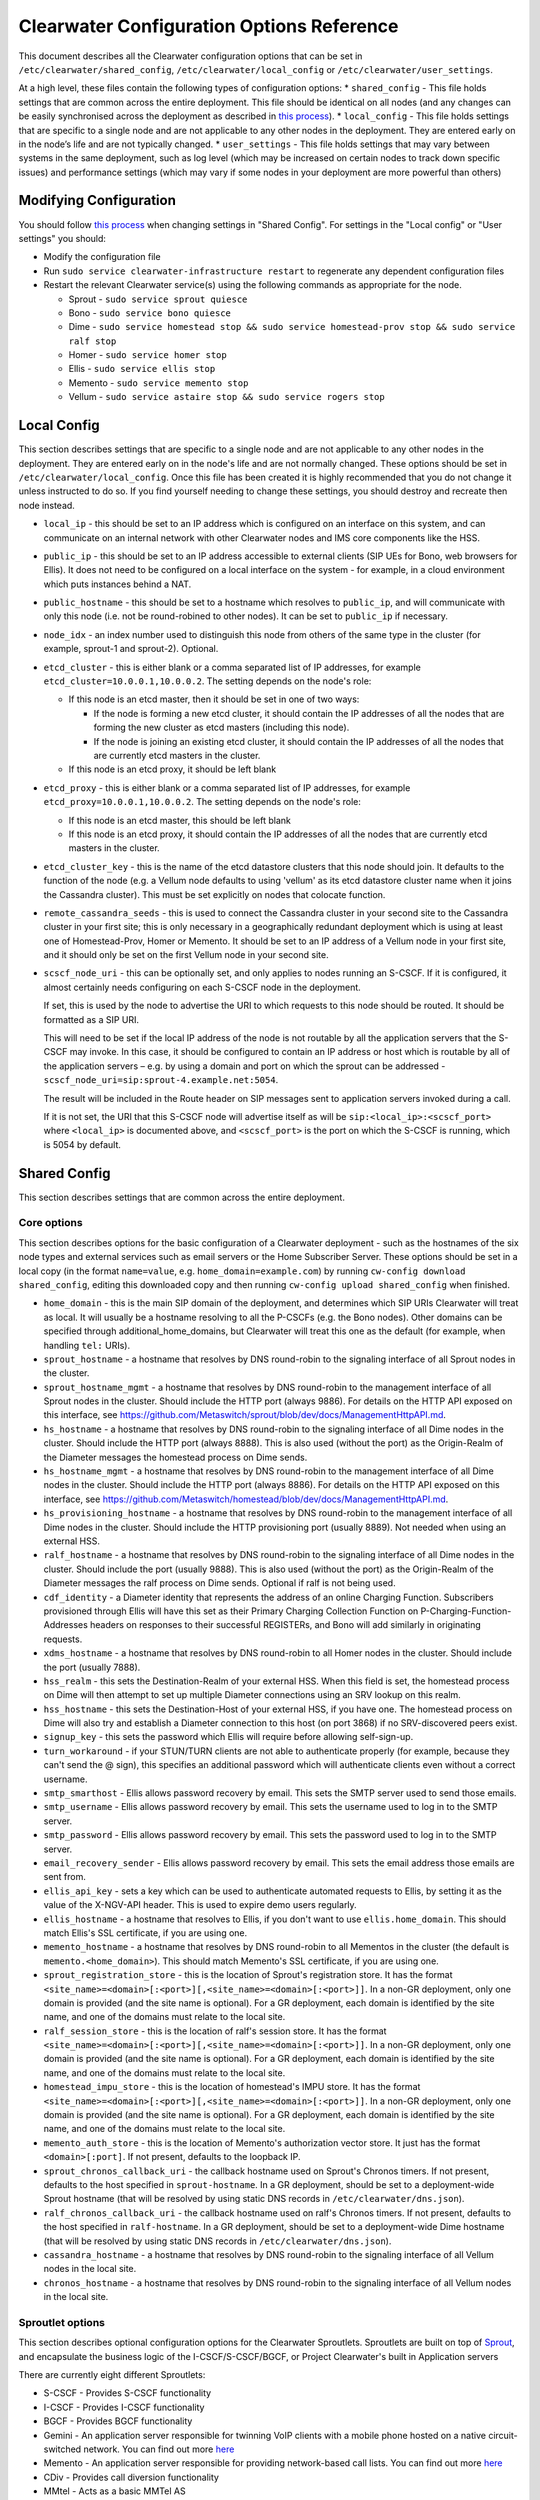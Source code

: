 Clearwater Configuration Options Reference
==========================================

This document describes all the Clearwater configuration options that
can be set in ``/etc/clearwater/shared_config``,
``/etc/clearwater/local_config`` or ``/etc/clearwater/user_settings``.

At a high level, these files contain the following types of
configuration options: \* ``shared_config`` - This file holds settings
that are common across the entire deployment. This file should be
identical on all nodes (and any changes can be easily synchronised
across the deployment as described in `this
process <Modifying_Clearwater_settings.html>`__). \* ``local_config`` -
This file holds settings that are specific to a single node and are not
applicable to any other nodes in the deployment. They are entered early
on in the node’s life and are not typically changed. \*
``user_settings`` - This file holds settings that may vary between
systems in the same deployment, such as log level (which may be
increased on certain nodes to track down specific issues) and
performance settings (which may vary if some nodes in your deployment
are more powerful than others)

Modifying Configuration
-----------------------

You should follow `this process <Modifying_Clearwater_settings.html>`__
when changing settings in "Shared Config". For settings in the "Local
config" or "User settings" you should:

-  Modify the configuration file
-  Run ``sudo service clearwater-infrastructure restart`` to regenerate
   any dependent configuration files
-  Restart the relevant Clearwater service(s) using the following
   commands as appropriate for the node.

   -  Sprout - ``sudo service sprout quiesce``
   -  Bono - ``sudo service bono quiesce``
   -  Dime -
      ``sudo service homestead stop && sudo service homestead-prov stop && sudo service ralf stop``
   -  Homer - ``sudo service homer stop``
   -  Ellis - ``sudo service ellis stop``
   -  Memento - ``sudo service memento stop``
   -  Vellum - ``sudo service astaire stop && sudo service rogers stop``

Local Config
------------

This section describes settings that are specific to a single node and
are not applicable to any other nodes in the deployment. They are
entered early on in the node's life and are not normally changed. These
options should be set in ``/etc/clearwater/local_config``. Once this
file has been created it is highly recommended that you do not change it
unless instructed to do so. If you find yourself needing to change these
settings, you should destroy and recreate then node instead.

-  ``local_ip`` - this should be set to an IP address which is
   configured on an interface on this system, and can communicate on an
   internal network with other Clearwater nodes and IMS core components
   like the HSS.
-  ``public_ip`` - this should be set to an IP address accessible to
   external clients (SIP UEs for Bono, web browsers for Ellis). It does
   not need to be configured on a local interface on the system - for
   example, in a cloud environment which puts instances behind a NAT.
-  ``public_hostname`` - this should be set to a hostname which resolves
   to ``public_ip``, and will communicate with only this node (i.e. not
   be round-robined to other nodes). It can be set to ``public_ip`` if
   necessary.
-  ``node_idx`` - an index number used to distinguish this node from
   others of the same type in the cluster (for example, sprout-1 and
   sprout-2). Optional.
-  ``etcd_cluster`` - this is either blank or a comma separated list of
   IP addresses, for example ``etcd_cluster=10.0.0.1,10.0.0.2``. The
   setting depends on the node's role:

   -  If this node is an etcd master, then it should be set in one of
      two ways:

      -  If the node is forming a new etcd cluster, it should contain
         the IP addresses of all the nodes that are forming the new
         cluster as etcd masters (including this node).
      -  If the node is joining an existing etcd cluster, it should
         contain the IP addresses of all the nodes that are currently
         etcd masters in the cluster.

   -  If this node is an etcd proxy, it should be left blank

-  ``etcd_proxy`` - this is either blank or a comma separated list of IP
   addresses, for example ``etcd_proxy=10.0.0.1,10.0.0.2``. The setting
   depends on the node's role:

   -  If this node is an etcd master, this should be left blank
   -  If this node is an etcd proxy, it should contain the IP addresses
      of all the nodes that are currently etcd masters in the cluster.

-  ``etcd_cluster_key`` - this is the name of the etcd datastore
   clusters that this node should join. It defaults to the function of
   the node (e.g. a Vellum node defaults to using 'vellum' as its etcd
   datastore cluster name when it joins the Cassandra cluster). This
   must be set explicitly on nodes that colocate function.
-  ``remote_cassandra_seeds`` - this is used to connect the Cassandra
   cluster in your second site to the Cassandra cluster in your first
   site; this is only necessary in a geographically redundant deployment
   which is using at least one of Homestead-Prov, Homer or Memento. It
   should be set to an IP address of a Vellum node in your first site,
   and it should only be set on the first Vellum node in your second
   site.
-  ``scscf_node_uri`` - this can be optionally set, and only applies to
   nodes running an S-CSCF. If it is configured, it almost certainly
   needs configuring on each S-CSCF node in the deployment.

   If set, this is used by the node to advertise the URI to which
   requests to this node should be routed. It should be formatted as a
   SIP URI.

   This will need to be set if the local IP address of the node is not
   routable by all the application servers that the S-CSCF may invoke.
   In this case, it should be configured to contain an IP address or
   host which is routable by all of the application servers – e.g. by
   using a domain and port on which the sprout can be addressed -
   ``scscf_node_uri=sip:sprout-4.example.net:5054``.

   The result will be included in the Route header on SIP messages sent
   to application servers invoked during a call.

   If it is not set, the URI that this S-CSCF node will advertise itself
   as will be ``sip:<local_ip>:<scscf_port>`` where ``<local_ip>`` is
   documented above, and ``<scscf_port>`` is the port on which the
   S-CSCF is running, which is 5054 by default.

Shared Config
-------------

This section describes settings that are common across the entire
deployment.

Core options
~~~~~~~~~~~~

This section describes options for the basic configuration of a
Clearwater deployment - such as the hostnames of the six node types and
external services such as email servers or the Home Subscriber Server.
These options should be set in a local copy (in the format
``name=value``, e.g. ``home_domain=example.com``) by running
``cw-config download shared_config``, editing this downloaded copy and
then running ``cw-config upload shared_config`` when finished.

-  ``home_domain`` - this is the main SIP domain of the deployment, and
   determines which SIP URIs Clearwater will treat as local. It will
   usually be a hostname resolving to all the P-CSCFs (e.g. the Bono
   nodes). Other domains can be specified through
   additional\_home\_domains, but Clearwater will treat this one as the
   default (for example, when handling ``tel:`` URIs).
-  ``sprout_hostname`` - a hostname that resolves by DNS round-robin to
   the signaling interface of all Sprout nodes in the cluster.
-  ``sprout_hostname_mgmt`` - a hostname that resolves by DNS
   round-robin to the management interface of all Sprout nodes in the
   cluster. Should include the HTTP port (always 9886). For details on
   the HTTP API exposed on this interface, see
   https://github.com/Metaswitch/sprout/blob/dev/docs/ManagementHttpAPI.md.
-  ``hs_hostname`` - a hostname that resolves by DNS round-robin to the
   signaling interface of all Dime nodes in the cluster. Should include
   the HTTP port (always 8888). This is also used (without the port) as
   the Origin-Realm of the Diameter messages the homestead process on
   Dime sends.
-  ``hs_hostname_mgmt`` - a hostname that resolves by DNS round-robin to
   the management interface of all Dime nodes in the cluster. Should
   include the HTTP port (always 8886). For details on the HTTP API
   exposed on this interface, see
   https://github.com/Metaswitch/homestead/blob/dev/docs/ManagementHttpAPI.md.
-  ``hs_provisioning_hostname`` - a hostname that resolves by DNS
   round-robin to the management interface of all Dime nodes in the
   cluster. Should include the HTTP provisioning port (usually 8889).
   Not needed when using an external HSS.
-  ``ralf_hostname`` - a hostname that resolves by DNS round-robin to
   the signaling interface of all Dime nodes in the cluster. Should
   include the port (usually 9888). This is also used (without the port)
   as the Origin-Realm of the Diameter messages the ralf process on Dime
   sends. Optional if ralf is not being used.
-  ``cdf_identity`` - a Diameter identity that represents the address of
   an online Charging Function. Subscribers provisioned through Ellis
   will have this set as their Primary Charging Collection Function on
   P-Charging-Function-Addresses headers on responses to their
   successful REGISTERs, and Bono will add similarly in originating
   requests.
-  ``xdms_hostname`` - a hostname that resolves by DNS round-robin to
   all Homer nodes in the cluster. Should include the port (usually
   7888).
-  ``hss_realm`` - this sets the Destination-Realm of your external HSS.
   When this field is set, the homestead process on Dime will then
   attempt to set up multiple Diameter connections using an SRV lookup
   on this realm.
-  ``hss_hostname`` - this sets the Destination-Host of your external
   HSS, if you have one. The homestead process on Dime will also try and
   establish a Diameter connection to this host (on port 3868) if no
   SRV-discovered peers exist.
-  ``signup_key`` - this sets the password which Ellis will require
   before allowing self-sign-up.
-  ``turn_workaround`` - if your STUN/TURN clients are not able to
   authenticate properly (for example, because they can't send the @
   sign), this specifies an additional password which will authenticate
   clients even without a correct username.
-  ``smtp_smarthost`` - Ellis allows password recovery by email. This
   sets the SMTP server used to send those emails.
-  ``smtp_username`` - Ellis allows password recovery by email. This
   sets the username used to log in to the SMTP server.
-  ``smtp_password`` - Ellis allows password recovery by email. This
   sets the password used to log in to the SMTP server.
-  ``email_recovery_sender`` - Ellis allows password recovery by email.
   This sets the email address those emails are sent from.
-  ``ellis_api_key`` - sets a key which can be used to authenticate
   automated requests to Ellis, by setting it as the value of the
   X-NGV-API header. This is used to expire demo users regularly.
-  ``ellis_hostname`` - a hostname that resolves to Ellis, if you don't
   want to use ``ellis.home_domain``. This should match Ellis's SSL
   certificate, if you are using one.
-  ``memento_hostname`` - a hostname that resolves by DNS round-robin to
   all Mementos in the cluster (the default is
   ``memento.<home_domain>``). This should match Memento's SSL
   certificate, if you are using one.
-  ``sprout_registration_store`` - this is the location of Sprout's
   registration store. It has the format
   ``<site_name>=<domain>[:<port>][,<site_name>=<domain>[:<port>]]``. In
   a non-GR deployment, only one domain is provided (and the site name
   is optional). For a GR deployment, each domain is identified by the
   site name, and one of the domains must relate to the local site.
-  ``ralf_session_store`` - this is the location of ralf's session
   store. It has the format
   ``<site_name>=<domain>[:<port>][,<site_name>=<domain>[:<port>]]``. In
   a non-GR deployment, only one domain is provided (and the site name
   is optional). For a GR deployment, each domain is identified by the
   site name, and one of the domains must relate to the local site.
-  ``homestead_impu_store`` - this is the location of homestead's IMPU
   store. It has the format
   ``<site_name>=<domain>[:<port>][,<site_name>=<domain>[:<port>]]``. In
   a non-GR deployment, only one domain is provided (and the site name
   is optional). For a GR deployment, each domain is identified by the
   site name, and one of the domains must relate to the local site.
-  ``memento_auth_store`` - this is the location of Memento's
   authorization vector store. It just has the format
   ``<domain>[:port]``. If not present, defaults to the loopback IP.
-  ``sprout_chronos_callback_uri`` - the callback hostname used on
   Sprout's Chronos timers. If not present, defaults to the host
   specified in ``sprout-hostname``. In a GR deployment, should be set
   to a deployment-wide Sprout hostname (that will be resolved by using
   static DNS records in ``/etc/clearwater/dns.json``).
-  ``ralf_chronos_callback_uri`` - the callback hostname used on ralf's
   Chronos timers. If not present, defaults to the host specified in
   ``ralf-hostname``. In a GR deployment, should be set to a
   deployment-wide Dime hostname (that will be resolved by using static
   DNS records in ``/etc/clearwater/dns.json``).
-  ``cassandra_hostname`` - a hostname that resolves by DNS round-robin
   to the signaling interface of all Vellum nodes in the local site.
-  ``chronos_hostname`` - a hostname that resolves by DNS round-robin to
   the signaling interface of all Vellum nodes in the local site.

Sproutlet options
~~~~~~~~~~~~~~~~~

This section describes optional configuration options for the Clearwater
Sproutlets. Sproutlets are built on top of
`Sprout <https://github.com/Metaswitch/sprout>`__, and encapsulate the
business logic of the I-CSCF/S-CSCF/BGCF, or Project Clearwater's built
in Application servers

There are currently eight different Sproutlets:

-  S-CSCF - Provides S-CSCF functionality
-  I-CSCF - Provides I-CSCF functionality
-  BGCF - Provides BGCF functionality
-  Gemini - An application server responsible for twinning VoIP clients
   with a mobile phone hosted on a native circuit-switched network. You
   can find out more `here <https://github.com/Metaswitch/gemini>`__
-  Memento - An application server responsible for providing
   network-based call lists. You can find out more
   `here <https://github.com/Metaswitch/memento>`__
-  CDiv - Provides call diversion functionality
-  MMtel - Acts as a basic MMTel AS
-  Mangelwurzel - Acts as a basic B2BUA

Each Sproutlet has three configuration options. The options have the
same format for each Sproutlet, as listed here, with ``<sproutlet>``
replaced by the appropriate Sproutlet name:

-  ``<sproutlet>`` - The port that the Sproutlet listens on. The default
   value depends on the Sproutlet. Some Sproutlets default to 0 (meaning
   that they are disabled by default). For other Sproutlets, the
   defaults are:

   ::

           I-CSCF - 5052
           BGCF - 5053
           S-CSCF - 5054
           MMTel - 5055

-  ``<sproutlet>_prefix`` - The identifier prefix for this Sproutlet,
   used to build the uri, as described below. The default value is
   simply the Sproutlet name: ``<sproutlet>``
-  ``<sproutlet>_uri`` - The full identifier for this Sproutlet, used
   for routing and receiving requests between nodes. The default value
   is created using the prefix and the hostname of the parent Sprout
   node, i.e.
   ``sip:<sproutlet_prefix>.<sprout_hostname>;transport=tcp``. We
   recommend that you don’t set this yourself anymore, and use the
   defaults provided.

As a concrete example, below are the S-CSCF options and the default
values.

-  ``scscf=5054``
-  ``scscf_prefix=scscf``
-  ``scscf_uri=sip:scscf.<sprout_hostname>;transport=tcp``

Advanced options
~~~~~~~~~~~~~~~~

This section describes optional configuration options, particularly for
ensuring conformance with other IMS devices such as HSSes, ENUM servers,
application servers with strict requirements on Record-Route headers,
and non-Clearwater I-CSCFs. These options should be set in a local copy
(in the format ``name=value``, e.g. ``icscf=5052``) by running
``cw-config download shared_config``, editing this downloaded copy and
then running ``cw-config upload shared_config`` when finished.

-  ``homestead_provisioning_port`` - the HTTP port the homestead
   provisioning interface on Dime listens on. Defaults to 8889. Not
   needed when using an external HSS.
-  ``sas_server`` - the IP address or hostname of your Metaswitch
   Service Assurance Server for call logging and troubleshooting.
   Optional.
-  ``reg_max_expires`` - determines the maximum expires= parameter
   Sprout will set on Contact headers at registrations, and therefore
   the amount of time before a UE has to re-register - must be less than
   2^31 ms (approximately 25 days). Default is 300 (seconds).
-  ``sub_max_expires`` - determines the maximum Expires header Sprout
   will set in subscription responses, and therefore the amount of time
   before a UE has to re-subscribe - must be less than 2^31 ms
   (approximately 25 days).
-  ``upstream_hostname`` - the I-CSCF which Bono should pass requests
   to. Defaults to ``icscf.<sprout_hostname>``.
-  ``upstream_port`` - the port on the I-CSCF which Bono should pass
   requests to. Defaults to 5052. If set to 0, Bono will use SRV
   resolution of the ``upstream_hostname`` hostname to determine a
   target for traffic.
-  ``sprout_rr_level`` - this determines how the Sprout S-CSCF adds
   Record-Route headers. Possible values are:

   -  ``pcscf`` - a Record-Route header is only added just after
      requests come from or go to a P-CSCF - that is, at the start of
      originating handling and the end of terminating handling
   -  ``pcscf,icscf`` - a Record-Route header is added just after
      requests come from or go to a P-CSCF or I-CSCF - that is, at the
      start and end of originating handling and the start and end of
      terminating handling
   -  ``pcscf,icscf,as`` - a Record-Route header is added after requests
      come from or go to a P-CSCF, I-CSCF or application server - that
      is, at the start and end of originating handling, the start and
      end of terminating handling, and between each application server
      invoked

-  ``force_hss_peer`` - when set to an IP address or hostname, the
   homestead process on Dime will create a connection to the HSS using
   this value, but will still use the ``hss_realm`` and ``hss_hostname``
   settings for the Destination-Host and Destination-Realm Diameter
   AVPs. This is useful when your HSS's Diameter configuration does not
   match the DNS records.
-  ``hss_mar_scheme_unknown`` - if Clearwater cannot tell what
   authentication type a subscriber is trying to use, this field
   determines what authentication scheme it requests in the
   Multimedia-Auth-Request. Default value is 'Unknown'.
-  ``hss_mar_scheme_digest`` - if Clearwater determines a subscriber is
   trying to use password-based digest authentication, this field
   determines what authentication scheme it requests in the
   Multimedia-Auth-Request. Default value is 'SIP Digest'.
-  ``hss_mar_scheme_akav1`` - if Clearwater determines a subscriber is
   trying to use AKAv1 authentication, this field determines what
   authentication scheme it requests in the Multimedia-Auth-Request.
   Default value is 'Digest-AKAv1-MD5'.
-  ``hss_mar_scheme_akav2`` - if Clearwater determines a subscriber is
   trying to use AKAv2 authentication, this field determines what
   authentication scheme it requests in the Multimedia-Auth-Request.
   Default value is 'Digest-AKAv2-SHA-256'.
-  ``force_third_party_reg_body`` - if the HSS does not allow the
   IncludeRegisterRequest/IncludeRegisterResponse fields (which were
   added in 3GPP Rel 9) to be configured, setting
   ``force_third_party_reg_body=Y`` makes Clearwater behave as though
   they had been sent, allowing interop with application servers that
   need them.
-  ``enforce_user_phone`` - by default, Clearwater will do an ENUM
   lookup on any SIP URI that looks like a phone number, due to client
   support for user-phone not being widespread. When this option is set
   to 'Y', Clearwater will only do ENUM lookups for URIs which have the
   user=phone parameter.
-  ``enforce_global_only_lookups`` - by default, Clearwater will do ENUM
   lookups for SIP and Tel URIs containing global and local numbers (as
   defined in RFC 3966). When this option is set to ‘Y’, Clearwater will
   only do ENUM lookups for SIP and Tel URIs that contain global
   numbers.
-  ``hs_listen_port`` - the Diameter port on which the homestead process
   on Dime listens. Defaults to 3868.
-  ``ralf_listen_port`` - the Diameter port on which the ralf process on
   Dime listens. Defaults to 3869 to avoid clashes with the homestead
   process.
-  ``homestead_diameter_watchdog_timer`` - the delay in seconds before a
   device watchdog message is sent on an unresponsive Diameter
   connection by the homestead process. Defaults to 6 and must be set to
   an integer that is at least 6.
-  ``ralf_diameter_watchdog_timer`` - the delay in seconds before a
   device watchdog message is sent on an unresponsive Diameter
   connection by the ralf process. Defaults to 6 and must be set to an
   integer that is at least 6.
-  ``alias_list`` - this defines additional hostnames and IP addresses
   which Sprout or Bono will treat as local for the purposes of SIP
   routing (e.g. when removing Route headers).
-  ``bono_alias_list`` - this defines additional hostnames and IP
   addresses specifically for Bono which will be treated as local for
   the purposes of SIP routing.
-  ``default_session_expires`` - determines the Session-Expires value
   which Sprout will add to INVITEs, to force UEs to send keepalive
   messages during calls so they can be tracked for billing purposes.
   This cannot be set to a value less than 90 seconds, as specified in
   `RFC 4028, section
   4 <https://tools.ietf.org/html/rfc4028#section-4>`__.
-  ``max_session_expires`` - determines the maximum
   Session-Expires/Min-SE value which Sprout will accept in requests.
   This cannot be set to a value less than 90 seconds, as specified in
   `RFC 4028, sections 4 and
   5 <https://tools.ietf.org/html/rfc4028#section-4>`__.
-  ``enum_server`` - a comma-separated list of DNS servers which can
   handle ENUM queries.
-  ``enum_suffix`` - determines the DNS suffix used for ENUM requests
   (after the digits of the number). Defaults to "e164.arpa"
-  ``enum_file`` - if set (to a file path), and if ``enum_server`` is
   not set, Sprout will use this local JSON file for ENUM lookups rather
   than a DNS server. An example file is `on our ENUM
   page <ENUM.html#deciding-on-enum-rules>`__.
-  ``external_icscf_uri`` - the SIP address of the external I-CSCF
   integrated with your Sprout node (if you have one).
-  ``additional_home_domains`` - this option defines a set of home
   domains which Sprout and Bono will regard as locally hosted (i.e.
   allowing users to register, not routing calls via an external trunk).
   It is a comma-separated list.
-  ``billing_realm`` - when this field is set, the ralf process on Dime
   will attempt to set up multiple Diameter connections using an SRV
   lookup on this realm. Messages sent on these connections will have:

   -  Destination-Realm set to the ``billing_realm`` value
   -  Destination-Host set to the value of the ``ccf`` parameter in the
      P-Charging-Function-Addresses SIP header received from the P-CSCF,
      or from the
      Primary-Charging-Collection-Function-Name/Secondary-Charging-Collection-Function-Name
      AVPs received over the Cx interface from the HSS.

-  ``diameter_timeout_ms`` - determines the number of milliseconds
   homestead will wait for a response from the HSS before failing a
   request. Defaults to 200.
-  ``sprout_homestead_timeout_ms`` - determines the timeout in
   milliseconds for which Sprout will wait for Homestead to respond to
   HTTP requests. Defaults to 550ms + twice the diameter timeout.
-  ``max_peers`` - determines the maximum number of Diameter peers to
   which the ralf or homestead processes on Dime can have open
   connections at the same time.
-  ``num_http_threads`` (sprout/homestead/ralf/memento) - determines the
   number of threads that will be used to process HTTP requests. For
   Homestead and Memento this defaults to the number of CPU cores on the
   system. For Sprout and Ralf it defaults to 50 times the number of CPU
   cores. This is because there are two different threading models,
   hence the different defaults. On Sprout and Homestead, this can be
   overriden using the more specific option detailed below.
-  ``num_http_worker_threads`` - determines the number of threads that
   will be used to process HTTP requests once they have been parsed.
   Only used by Memento.
-  ``sprout_http_threads`` - determines the number of HTTP threads that
   will be used to process HTTP requests on Sprout. Defaults to
   ``num_http_threads``.
-  ``homestead_http_threads`` - determines the number of HTTP threads
   that will be used to process HTTP requests on Homestead. Defaults to
   ``num_http_threads``.
-  ``num_worker_threads`` - The default number of worker threads that
   should be started to do SIP/IMS processing on Sprout and Bono.
   Defaults to 50 times the number of CPU cores on the system.
-  ``sprout_worker_threads`` - The number of worker threads Sprout will
   start. Defaults to ``num_worker_threads``
-  ``ralf_diameteridentity`` - determines the Origin-Host that will be
   set on the Diameter messages ralf sends. Defaults to
   ``public_hostname`` (with some formatting changes if public\_hostname
   is an IPv6 address).
-  ``hs_diameteridentity`` - determines the Origin-Host that will be set
   on the Diameter messages homestead sends. Defaults to
   ``public_hostname`` (with some formatting changes if public\_hostname
   is an IPv6 address).
-  ``max_call_list_length`` - determines the maximum number of complete
   calls a subscriber can have in the call list store. This defaults to
   no limit. This is only relevant if the node includes a Memento AS.
-  ``call_list_store_ttl`` - determines how long each call list fragment
   should be kept in the call list store. This defaults to 604800
   seconds (1 week). This is only relevant if the node includes a
   Memento AS.
-  ``memento_disk_limit`` - determines the maximum size that the call
   lists database may occupy. This defaults to 20% of disk space. This
   is only relevant if the node includes a Memento AS. Can be specified
   in Bytes, Kilobytes, Megabytes, Gigabytes, or a percentage of the
   available disk. For example:

   ::

       memento_disk_limit=10240 # Bytes
       memento_disk_limit=100k  # Kilobytes
       memento_disk_limit=100M  # Megabytes
       memento_disk_limit=100G  # Gigabytes
       memento_disk_limit=45%   # Percentage of available disk

-  ``memento_threads`` - determines the number of threads dedicated to
   adding call list fragments to the call list store. This defaults to
   25 threads. This is only relevant if the node includes a Memento AS.
-  ``memento_notify_url`` - If set to an HTTP URL, memento will make a
   POST request to this URL whenever a subscriber's call list changes.
   The body of the POST request will be a JSON document with the
   subscriber's IMPU in a field named ``impu``. This is only relevant if
   the node includes a Memento AS. If empty, no notifications will be
   sent. Defaults to empty.
-  ``signaling_dns_server`` - a comma-separated list of DNS servers for
   non-ENUM queries. Defaults to 127.0.0.1 (i.e. uses ``dnsmasq``)
-  Throttling options:

   -  These options are used as part of the throttling code that allows
      Clearwater to cope with overload situations. The throttling
      options are specific to each individual process, e.g. sprout,
      ralf, homestead, ...
   -  ``<process>_target_latency_us`` - Target latency (in microsecs)
      for requests above which
      `throttling <http://www.projectclearwater.org/clearwater-performance-and-our-load-monitor/>`__
      applies. This defaults to 100000 microsecs
   -  ``<process>_max_tokens`` - Maximum number of tokens allowed in the
      token bucket (used by the throttling code). This defaults to 1000
      tokens
   -  ``<process>_init_token_rate`` - Initial token refill rate of
      tokens in the token bucket (used by the throttling code). This
      defaults to 250 tokens per second per core
   -  ``<process>_min_token_rate`` - Minimum token refill rate of tokens
      in the token bucket (used by the throttling code). This defaults
      to 10.0
   -  ``<process>_max_token_rate`` - Maximum token refill rate of tokens
      in the token bucket (used by the throttling code). This defaults
      to 0.0 (no maximum)
   -  ``<process>_request_queue_timeout`` - Maximum time a request can
      be waiting to be processed before it is rejected (used by the
      throttling code). This defaults to 4000 millisecs

-  ``override_npdi`` - Whether the I-CSCF, S-CSCF and BGCF should check
   for number portability data on requests that already have the 'npdi'
   indicator. This defaults to false
-  ``exception_max_ttl`` - determines the maximum time before a process
   exits if it crashes. This defaults to 600 seconds
-  ``check_destination_host`` - determines whether the node checks the
   Destination-Host on a Diameter request when deciding whether it
   should process the request. This defaults to true.
-  ``astaire_cpu_limit_percentage`` - the maximum percentage of total
   CPU that Astaire is allowed to consume when resyncing memcached data
   (as part of a scale-up, scale-down, or following a memcached
   failure). Note that this only limits the CPU usage of the Astaire
   process, and does not affect memcached's CPU usage. Must be an
   integer. Defaults to 5.
-  ``sip_blacklist_duration`` - the time in seconds for which SIP peers
   are blacklisted when they are unresponsive (defaults to 30 seconds).
-  ``http_blacklist_duration`` - the time in seconds for which HTTP
   peers are blacklisted when they are unresponsive (defaults to 30
   seconds).
-  ``diameter_blacklist_duration`` - the time in seconds for which
   Diameter peers are blacklisted when they are unresponsive (defaults
   to 30 seconds).
-  ``snmp_ip`` - the IP address to send alarms to (defaults to being
   unset). If this is set then Sprout, Dime and Vellum will send alarms
   - more details on the alarms are `here <SNMP_Alarms.html>`__. This can
   be a single IP address, or a comma-separated list of IP addresses.
-  ``snmp_notification_types`` - this determines what format SNMP alarms
   are sent in, and is a comma-separated list of SNMP alarm formats.
   Valid alarm formats are ``rfc3877`` and ``enterprise`` - if both are
   set, every alarm generates two SNMP INFORMs, one in each format . See
   the `SNMP alarms documentation <SNMP_Alarms.html>`__ for information
   about the difference between the formats.
-  ``impu_cache_ttl`` - the number of seconds for which homestead will
   cache the SIP Digest from a Multimedia-Auth-Request. Defaults to 0,
   as Sprout does enough caching to ensure that it can handle an
   authenticated REGISTER after a challenge, and subsequent challenges
   should be rare.
-  ``sip_tcp_connect_timeout`` - the time in milliseconds to wait for a
   SIP TCP connection to be established (defaults to 2000 milliseconds).
-  ``sip_tcp_send_timeout`` - the time in milliseconds to wait for sent
   data to be acknowledgered at the TCP level on a SIP TCP connection
   (defaults to 2000 milliseconds).
-  ``session_continued_timeout_ms`` - if an Application Server with
   default handling of 'continue session' is unresponsive, this is the
   time that Sprout will wait (in milliseconds) before bypassing the AS
   and moving onto the next AS in the chain (defaults to 2000
   milliseconds).
-  ``session_terminated_timeout_ms`` - if an Application Server with
   default handling of 'terminate session' is unresponsive, this is the
   time that Sprout will wait (in milliseconds) before terminating the
   session (defaults to 4000 milliseconds).
-  ``sas_use_signaling_interface`` - When this field is set to 'Y', SAS
   traffic is routed via the signaling network, rather than the
   management network.
-  ``pbxes`` - a comma separated list of IP address that Bono considers
   to be PBXes that are incapable of registering. Non-REGISTER requests
   from these addresses are passed upstream to Sprout with a
   ``Proxy-Authorization`` header. It is strongly recommended that
   Sprout's ``non_register_authentication`` option is set to
   ``if_proxy_authorization_present`` so that the request will be
   challenged. Bono also permits requests to these addresses from the
   core to pass through it.
-  ``pbx_service_route`` - the SIP URI to which Bono routes originating
   calls from non-registering PBXes (which are identified by the
   ``pbxes`` option). This is used to route requests directly to the
   S-CSCF rather than going via an I-CSCF (which could change the route
   header and prevent the S-CSCF from processing the request properly).
   This URI is used verbatim and should almost always include the
   ``lr``, ``orig``, and ``auto-reg`` parameters. If this option is not
   specified, the requests are routed to the address specified by the
   ``upstream_hostname`` and ``upstream_port`` options.

   -  e.g.
      ``sip:sprout.example.com:5054;transport=tcp;lr;orig;auto-reg``

-  ``non_register_authentication`` - controls when Sprout will challenge
   a non-REGISTER request using SIP Proxy-Authentication. This option is
   a comma separated list that may contain the values listed below (e.g.
   ``non_register_authentication=if_proxy_authorization_present,initial_req_from_req_digest_endpoint``):
-  ``if_proxy_authorization_present``: Sprout will authenticate requests
   that have a Proxy-Authorization header.
-  ``initial_req_from_reg_digest_endpoint``: Sprout will authenticate
   requests from registered endpoints that use the SIP digest
   authentication scheme.
-  ``ralf_threads`` - used on Sprout nodes, this determines how many
   worker threads should be started to do ralf request processing
   (defaults to 25).
-  ``impi_store_mode`` - used to control how Sprout stores
   authentication challenges. The default is ``impi`` which means that
   challenges are written to a single memcached database table indexed
   by IMPI. There is another option, ``av-impi``, where challenges are
   also stored in an old table indexed by (IMPI, nonce). This setting
   can be used to upgrade Clearwater to use the new database table
   without losing registration state.
-  ``nonce_count_supported`` - when set to 'Y' Clearwater permits
   authentication responses with a nonce-count greater than 1. By
   default this option is not enabled. Enabling this option can expose
   certain security holes if your deployment does not use an HSS (and
   uses Homestead-Prov instead) and an I-CSCF. Specifically if the
   option is set and a malicious UE manages to register:

   -  Without an HSS there is no way to force it to become deregistered.
   -  Without an I-CSCF there is no way to prevent it from registering
      as different user accounts.

-  ``disable_tcp_switch`` - when set to 'Y', Clearwater disables
   UDP-to-TCP uplift on SIP messages. This is useful when creating a
   deployment where all SIP is sent over UDP. This option only affects
   Sprout nodes.
-  ``sprout_impi_store`` - this is the location of Sprout's IMPI store.
   It has the same format as ``sprout_registration_store``. If not
   provided, Sprout uses the same value configured in
   ``sprout_registration_store``.
-  ``request_shared_ifcs`` - when set to 'Y' Clearwater requests Shared
   iFC sets from the HSS. Shared iFC sets can be configured on
   Clearwater in the ``/etc/clearwater/shared_ifcs.xml`` file. This
   option is not enabled by default.
-  ``apply_fallback_ifcs`` - when set to 'Y' Clearwater will apply any
   fallback iFCs specified by the operator in the
   ``/etc/clearwater/fallback_ifcs.xml`` file to initial requests who
   have no applicable iFCs associated with them. This option is not
   enabled by default.
-  ``reject_if_no_matching_ifcs`` - when set to 'Y' Clearwater will
   reject any initial requests that don't have any matching iFCs that
   can be applied to them. This option is not enabled by default.
-  ``dummy_app_server`` - this field allows the name of a dummy
   application server to be specified. If an iFC contains this dummy
   application server, then no application server will be invoked when
   this iFC is triggered.
-  ``http_acr_logging`` when set to 'Y', Clearwater will log the bodies
   of HTTP requests made to Ralf. This provides additional diagnostics,
   but increases the volume of data sent to SAS.
-  ``dns_timeout`` - The time in milliseconds that Clearwater will wait
   for a response from the DNS server (defaults to 200 milliseconds).
-  ``homestead_cache_threads`` - The number of threads used by Homestead
   for accessing it's subscriber data cache. Defaults to 50x the number
   of CPU cores.

Experimental options
~~~~~~~~~~~~~~~~~~~~

This section describes optional configuration options which may be
useful, but are not heavily-used or well-tested by the main Clearwater
development team. These options should be set in a local copy (in the
format ``name=value``, e.g. ``ralf_secure_listen_port=12345``) by
running ``cw-config download shared_config``, editing this downloaded
copy and then running ``cw-config upload shared_config`` when finished.

-  ``ralf_secure_listen_port`` - this determines the port the ralf
   process on Dime listens on for TLS-secured Diameter connections.
-  ``hs_secure_listen_port`` - this determines the port the homestead
   process on Dime listens on for TLS-secured Diameter connections.
-  ``ellis_cookie_key`` - an arbitrary string that enables Ellis nodes
   to determine whether they should be in the same cluster. This
   function is not presently used.
-  ``stateless_proxies`` - a comma separated list of domain names that
   are treated as SIP stateless proxies. Stateless proxies are not
   blacklisted if a SIP transaction sent to them times out. This field
   should reflect how the servers are identified in SIP. For example if
   a cluster of nodes is identified by the name 'cluster.example.com',
   the option should be set to 'cluster.example.com' instead of the
   hostnames or IP addresses of individual servers.
-  ``hss_reregistration_time`` - determines how many seconds should pass
   before homestead sends a Server-Assignment-Request with type
   RE\_REGISTRATION to the HSS. (On first registration, it will always
   send a SAR with type REGISTRATION). This determines a minimum value -
   after this many seconds have passed, homestead will send the
   Server-Assignment-Request when the next REGISTER is received. Note
   that homestead invalidates its cache of the registration and iFCs
   after twice this many seconds have passed, so it is not safe to set
   this to less than half of ``reg_max_expires``. The default value of
   this option is whichever is the greater of the following.

   -  1800.
   -  Half of the value of reg\_max\_expires.

User settings
-------------

This section describes settings that may vary between systems in the
same deployment, such as log level (which may be increased on certain
machines to track down specific issues) and performance settings (which
may vary if some servers in your deployment are more powerful than
others). These settings are set in ``/etc/clearwater/user_settings`` (in
the format ``name=value``, e.g. ``log_level=5``).

-  ``log_level`` - determines how verbose Clearwater's logging is, from
   1 (error logs only) to 5 (debug-level logs). Defaults to 2.
-  ``log_directory`` - determines which folder the logs are created in.
   This folder must exist, and be owned by the service. Defaults to
   /var/log/ (this folder is created and has the correct permissions set
   for it by the install scripts of the service).
-  ``max_log_directory_size`` - determines the maximum size of each
   Clearwater process's log\_directory in bytes. Defaults to 1GB. If you
   are co-locating multiple Clearwater processes, you'll need to reduce
   this value proportionally.
-  ``upstream_connections`` - determines the maximum number of TCP
   connections which Bono will open to the I-CSCF(s). Defaults to 50.
-  ``trusted_peers`` - For Bono IBCF nodes, determines the peers which
   Bono will accept connections to and from.
-  ``ibcf_domain`` - For Bono IBCF nodes, allows for a domain alias to
   be specified for the IBCF to allow for including IBCFs in routes as
   domains instead of IPs.
-  ``upstream_recycle_connections`` - the average number of seconds
   before Bono will destroy and re-create a connection to Sprout. A
   higher value means slightly less work, but means that DNS changes
   will not take effect as quickly (as new Sprout nodes added to DNS
   will only start to receive messages when Bono creates a new
   connection and does a fresh DNS lookup).
-  ``authentication`` - by default, Clearwater performs authentication
   challenges (SIP Digest or IMS AKA depending on HSS configuration).
   When this is set to 'Y', it simply accepts all REGISTERs - obviously
   this is very insecure and should not be used in production.

DNS Config
----------

This section describes the static DNS config which can be used to
override DNS results. These options should be set in a local copy by
running ``cw-config download dns_json``, editing this downloaded copy
and then running ``cw-config upload dns_json`` when finished. Currently,
the only supported record type is CNAME and the only component which
uses this is Chronos and the I-CSCF. The file has the format:

::

    {
      "hostnames": [
        {
          "name": "<hostname 1>",
          "records": [{"rrtype": "CNAME", "target": "<target for hostname 1>"}]
        },
        {
          "name": "<hostname 2>",
          "records": [{"rrtype": "CNAME", "target": "<target for hostname 2>"}]
        }
      ]
    }

Other configuration options
---------------------------

There is further documentation for Chronos configuration
`here <https://github.com/Metaswitch/chronos/blob/dev/doc/configuration.md>`__
and Homer/Homestead-prov configuration
`here <https://github.com/Metaswitch/crest/blob/master/docs/development.md#local-settings>`__.
